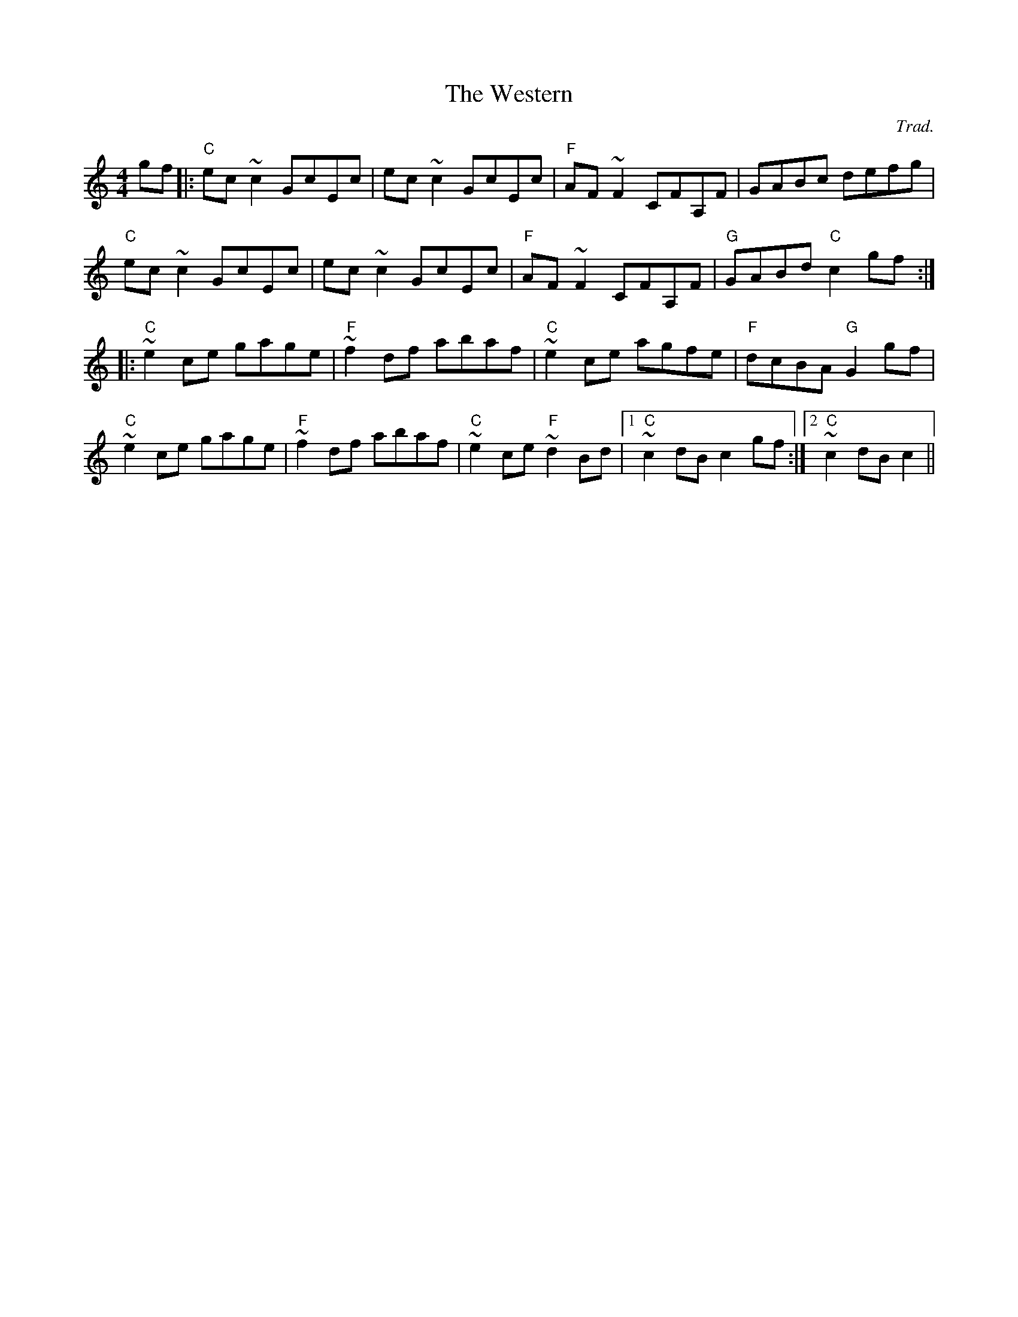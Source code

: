X: 0
T: The Western
C: Trad.
R: hornpipe
M: 4/4
L: 1/8
K: Cmaj
Z: Matt Lenahan '25
gf |: "C"ec ~c2 GcEc | ec ~c2 GcEc | "F"AF ~F2 CFA,F | GABc defg | 
"C"ec ~c2 GcEc | ec ~c2 GcEc | "F"AF ~F2 CFA,F | "G"GABd "C"c2 gf :| 
|: "C"~e2 ce gage | "F"~f2 df abaf | "C"~e2 ce agfe | "F"dcBA "G"G2 gf |
"C"~e2 ce gage | "F"~f2 df abaf | "C"~e2 ce "F"~d2 Bd | [1 "C"~c2 dB c2 gf :| [2 "C"~c2 dB c2 ||